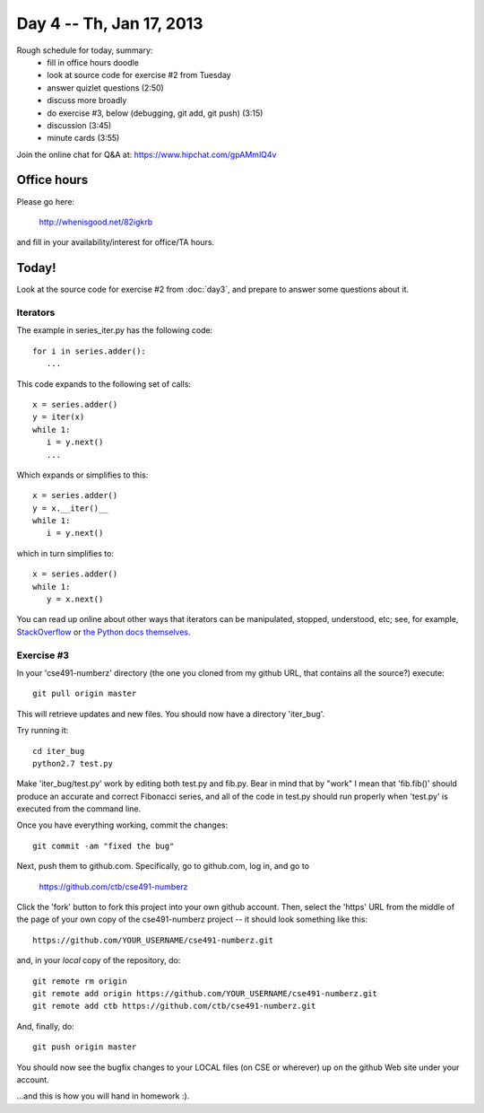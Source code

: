 Day 4 -- Th, Jan 17, 2013
=========================

Rough schedule for today, summary:
 - fill in office hours doodle
 - look at source code for exercise #2 from Tuesday
 - answer quizlet questions (2:50)
 - discuss more broadly
 - do exercise #3, below (debugging, git add, git push) (3:15)
 - discussion (3:45)
 - minute cards (3:55)

Join the online chat for Q&A at: https://www.hipchat.com/gpAMmlQ4v

Office hours
------------

Please go here:

   http://whenisgood.net/82igkrb

and fill in your availability/interest for office/TA hours.

Today!
------

Look at the source code for exercise #2 from :doc:`day3`, and prepare
to answer some questions about it.

.. `Quizlet <https://docs.google.com/spreadsheet/viewform?formkey=dEhQTjVKbm9OSXdBaElCazNocnkzREE6MQ>`__

Iterators
~~~~~~~~~

The example in series_iter.py has the following code::

   for i in series.adder():
      ...

This code expands to the following set of calls::

   x = series.adder()
   y = iter(x)
   while 1:
      i = y.next()
      ...

Which expands or simplifies to this::

   x = series.adder()
   y = x.__iter()__
   while 1:
      i = y.next()

which in turn simplifies to::

   x = series.adder()
   while 1:
      y = x.next()

You can read up online about other ways that iterators can be
manipulated, stopped, understood, etc; see, for example,
`StackOverflow
<http://stackoverflow.com/questions/19151/build-a-basic-python-iterator>`__
or `the Python docs themselves
<http://docs.python.org/2/library/stdtypes.html>`__.

Exercise #3
~~~~~~~~~~~

In your 'cse491-numberz' directory (the one you cloned from my github
URL, that contains all the source?) execute::

   git pull origin master

This will retrieve updates and new files.  You should now have a directory
'iter_bug'.

Try running it::

   cd iter_bug
   python2.7 test.py

Make 'iter_bug/test.py' work by editing both test.py and fib.py.  Bear
in mind that by "work" I mean that 'fib.fib()' should produce an
accurate and correct Fibonacci series, and all of the code in test.py
should run properly when 'test.py' is executed from the command line.

Once you have everything working, commit the changes::
 
   git commit -am "fixed the bug"

Next, push them to github.com.  Specifically, go to github.com, log
in, and go to

   https://github.com/ctb/cse491-numberz

Click the 'fork' button to fork this project into your own github
account.  Then, select the 'https' URL from the middle of the page of
your own copy of the cse491-numberz project -- it should look something
like this::

   https://github.com/YOUR_USERNAME/cse491-numberz.git

and, in your *local* copy of the repository, do::

   git remote rm origin
   git remote add origin https://github.com/YOUR_USERNAME/cse491-numberz.git
   git remote add ctb https://github.com/ctb/cse491-numberz.git

And, finally, do::

   git push origin master

You should now see the bugfix changes to your LOCAL files (on CSE or
wherever) up on the github Web site under your account.

...and this is how you will hand in homework :).

.. Minute Cards
.. ~~~~~~~~~~~~

.. In the last 5 minutes of class, please fill out this `minute card survey <>`__.
